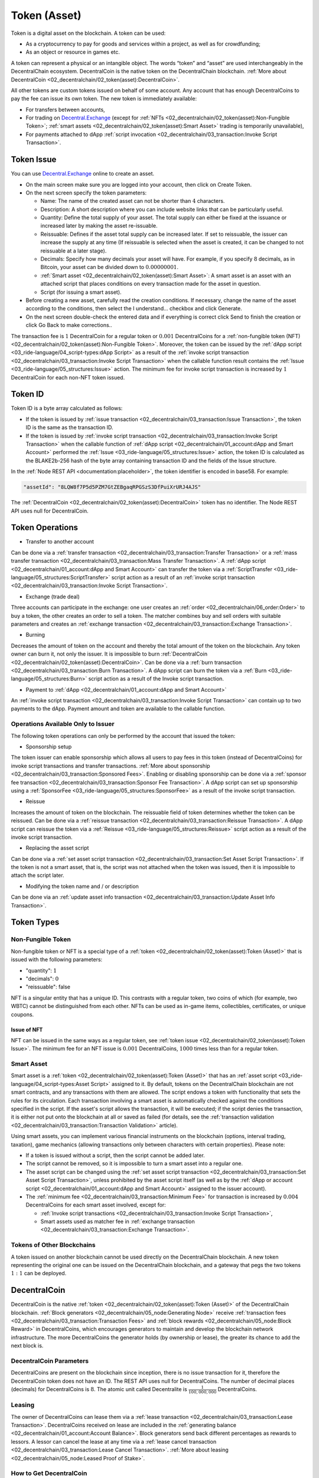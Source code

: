 *************
Token (Asset)
*************

Token is a digital asset on the blockchain. A token can be used:

* As a cryptocurrency to pay for goods and services within a project, as well as for crowdfunding;
* As an object or resource in games etc.

A token can represent a physical or an intangible object. The words “token” and “asset” are used interchangeably in the DecentralChain ecosystem.
DecentralCoin is the native token on the DecentralChain blockchain. :ref:`More about DecentralCoin <02_decentralchain/02_token(asset):DecentralCoin>`.

All other tokens are custom tokens issued on behalf of some account. Any account that has enough DecentralCoins to pay the fee can issue its own token. The new token is immediately available:

* For transfers between accounts,
* For trading on `Decentral.Exchange <https://decentral.exchange/>`_ (except for :ref:`NFTs <02_decentralchain/02_token(asset):Non-Fungible Token>`; :ref:`smart assets <02_decentralchain/02_token(asset):Smart Asset>` trading is temporarily unavailable),
* For payments attached to dApp :ref:`script invocation <02_decentralchain/03_transaction:Invoke Script Transaction>`.

Token Issue
===========

You can use `Decentral.Exchange <https://decentral.exchange/>`_ online to create an asset. 

* On the main screen make sure you are logged into your account, then click on Create Token.
* On the next screen specify the token parameters:

  * Name: The name of the created asset can not be shorter than :math:`4` characters.
  * Description: A short description where you can include website links that can be particularly useful.
  * Quantity: Define the total supply of your asset. The total supply can either be fixed at the issuance or increased later by making the asset re-issuable.
  * Reissuable: Defines if the asset total supply can be increased later. If set to reissuable, the issuer can increase the supply at any time (If reissuable is selected when the asset is created, it can be changed to not reissuable at a later stage).
  * Decimals: Specify how many decimals your asset will have. For example, if you specify :math:`8` decimals, as in Bitcoin, your asset can be divided down to :math:`0.00000001`.
  * :ref:`Smart asset <02_decentralchain/02_token(asset):Smart Asset>`: A smart asset is an asset with an attached script that places conditions on every transaction made for the asset in question.
  * Script (for issuing a smart asset).

* Before creating a new asset, carefully read the creation conditions. If necessary, change the name of the asset according to the conditions, then select the I understand... checkbox and click Generate.
* On the next screen double-check the entered data and if everything is correct click Send to finish the creation or click Go Back to make corrections..

The transaction fee is :math:`1` DecentralCoin for a regular token or :math:`0.001` DecentralCoins for a :ref:`non-fungible token (NFT) <02_decentralchain/02_token(asset):Non-Fungible Token>`.
Moreover, the token can be issued by the :ref:`dApp script <03_ride-language/04_script-types:dApp Script>` as a result of the :ref:`invoke script transaction <02_decentralchain/03_transaction:Invoke Script Transaction>` when the callable function result contains the :ref:`Issue <03_ride-language/05_structures:Issue>` action. The minimum fee for invoke script transaction is increased by :math:`1` DecentralCoin for each non-NFT token issued.

Token ID
========

Token ID is a byte array calculated as follows:

* If the token is issued by :ref:`issue transaction <02_decentralchain/03_transaction:Issue Transaction>`, the token ID is the same as the transaction ID.
* If the token is issued by :ref:`invoke script transaction <02_decentralchain/03_transaction:Invoke Script Transaction>` when the callable function of :ref:`dApp script <02_decentralchain/01_account:dApp and Smart Account>` performed the :ref:`Issue <03_ride-language/05_structures:Issue>` action, the token ID is calculated as the BLAKE2b-256 hash of the byte array containing transaction ID and the fields of the Issue structure.

In the :ref:`Node REST API <documentation:placeholder>`, the token identifier is encoded in base58. For example:

.. code-block:: none

 "assetId": "8LQW8f7P5d5PZM7GtZEBgaqRPGSzS3DfPuiXrURJ4AJS"

The :ref:`DecentralCoin <02_decentralchain/02_token(asset):DecentralCoin>` token has no identifier. The Node REST API uses null for DecentralCoin.

Token Operations
================

* Transfer to another account

Can be done via a :ref:`transfer transaction <02_decentralchain/03_transaction:Transfer Transaction>` or a :ref:`mass transfer transaction <02_decentralchain/03_transaction:Mass Transfer Transaction>`.
A :ref:`dApp script <02_decentralchain/01_account:dApp and Smart Account>` can transfer the token via a :ref:`ScriptTransfer <03_ride-language/05_structures:ScriptTransfer>` script action as a result of an :ref:`invoke script transaction <02_decentralchain/03_transaction:Invoke Script Transaction>`.

* Exchange (trade deal)

Three accounts can participate in the exchange: one user creates an :ref:`order <02_decentralchain/06_order:Order>` to buy a token, the other creates an order to sell a token. The matcher combines buy and sell orders with suitable parameters and creates an :ref:`exchange transaction <02_decentralchain/03_transaction:Exchange Transaction>`.

* Burning

Decreases the amount of token on the account and thereby the total amount of the token on the blockchain. Any token owner can burn it, not only the issuer. It is impossible to burn :ref:`DecentralCoin <02_decentralchain/02_token(asset):DecentralCoin>`. Can be done via a :ref:`burn transaction <02_decentralchain/03_transaction:Burn Transaction>`.
A dApp script can burn the token via a :ref:`Burn <03_ride-language/05_structures:Burn>` script action as a result of the Invoke script transaction.

* Payment to :ref:`dApp <02_decentralchain/01_account:dApp and Smart Account>`

An :ref:`invoke script transaction <02_decentralchain/03_transaction:Invoke Script Transaction>` can contain up to two payments to the dApp. Payment amount and token are available to the callable function.

Operations Available Only to Issuer
-----------------------------------

The following token operations can only be performed by the account that issued the token:

* Sponsorship setup

The token issuer can enable sponsorship which allows all users to pay fees in this token (instead of DecentralCoins) for invoke script transactions and transfer transactions. :ref:`More about sponsorship <02_decentralchain/03_transaction:Sponsored Fees>`. Enabling or disabling sponsorship can be done via a :ref:`sponsor fee transaction <02_decentralchain/03_transaction:Sponsor Fee Transaction>`. A dApp script can set up sponsorship using a :ref:`SponsorFee <03_ride-language/05_structures:SponsorFee>` as a result of the invoke script transaction.

* Reissue

Increases the amount of token on the blockchain. The reissuable field of token determines whether the token can be reissued. Can be done via a :ref:`reissue transaction <02_decentralchain/03_transaction:Reissue Transaction>`.
A dApp script can reissue the token via a :ref:`Reissue <03_ride-language/05_structures:Reissue>` script action as a result of the invoke script transaction.

* Replacing the asset script

Can be done via a :ref:`set asset script transaction <02_decentralchain/03_transaction:Set Asset Script Transaction>`. If the token is not a smart asset, that is, the script was not attached when the token was issued, then it is impossible to attach the script later.

* Modifying the token name and / or description

Can be done via an :ref:`update asset info transaction <02_decentralchain/03_transaction:Update Asset Info Transaction>`.

Token Types
===========

Non-Fungible Token
------------------

Non-fungible token or NFT is a special type of a :ref:`token <02_decentralchain/02_token(asset):Token (Asset)>` that is issued with the following parameters:

* "quantity": :math:`1`
* "decimals": :math:`0`
* "reissuable": false

NFT is a singular entity that has a unique ID. This contrasts with a regular token, two coins of which (for example, two WBTC) cannot be distinguished from each other. NFTs can be used as in-game items, collectibles, certificates, or unique coupons. 

Issue of NFT
^^^^^^^^^^^^

NFT can be issued in the same ways as a regular token, see :ref:`token issue <02_decentralchain/02_token(asset):Token Issue>`. The minimum fee for an NFT issue is :math:`0.001` DecentralCoins, :math:`1000` times less than for a regular token.

Smart Asset
-----------

Smart asset is a :ref:`token <02_decentralchain/02_token(asset):Token (Asset)>` that has an :ref:`asset script <03_ride-language/04_script-types:Asset Script>` assigned to it.
By default, tokens on the DecentralChain blockchain are not smart contracts, and any transactions with them are allowed. The script endows a token with functionality that sets the rules for its circulation. Each transaction involving a smart asset is automatically checked against the conditions specified in the script. If the asset's script allows the transaction, it will be executed; if the script denies the transaction, it is either not put onto the blockchain at all or saved as failed (for details, see the :ref:`transaction validation <02_decentralchain/03_transaction:Transaction Validation>` article).

Using smart assets, you can implement various financial instruments on the blockchain (options, interval trading, taxation), game mechanics (allowing transactions only between characters with certain properties). Please note:

* If a token is issued without a script, then the script cannot be added later.
* The script cannot be removed, so it is impossible to turn a smart asset into a regular one.
* The asset script can be changed using the :ref:`set asset script transaction <02_decentralchain/03_transaction:Set Asset Script Transaction>`, unless prohibited by the asset script itself (as well as by the :ref:`dApp or account script <02_decentralchain/01_account:dApp and Smart Account>` assigned to the issuer account).
* The :ref:`minimum fee <02_decentralchain/03_transaction:Minimum Fee>` for transaction is increased by :math:`0.004` DecentralCoins for each smart asset involved, except for:

  * :ref:`Invoke script transactions <02_decentralchain/03_transaction:Invoke Script Transaction>`,
  * Smart assets used as matcher fee in :ref:`exchange transaction <02_decentralchain/03_transaction:Exchange Transaction>`.

Tokens of Other Blockchains
---------------------------

A token issued on another blockchain cannot be used directly on the DecentralChain blockchain. A new token representing the original one can be issued on the DecentralChain blockchain, and a gateway that pegs the two tokens :math:`1:1` can be deployed. 

DecentralCoin
==============

DecentralCoin is the native :ref:`token <02_decentralchain/02_token(asset):Token (Asset)>` of the DecentralChain blockchain. :ref:`Block generators <02_decentralchain/05_node:Generating Node>` receive :ref:`transaction fees <02_decentralchain/03_transaction:Transaction Fees>` and :ref:`block rewards <02_decentralchain/05_node:Block Reward>` in DecentralCoins, which encourages generators to maintain and develop the blockchain network infrastructure. The more DecentralCoins the generator holds (by ownership or lease), the greater its chance to add the next block is.

DecentralCoin Parameters
-------------------------

DecentralCoins are present on the blockchain since inception, there is no issue transaction for it, therefore the DecentralCoin token does not have an ID. The REST API uses null for DecentralCoins.
The number of decimal places (decimals) for DecentralCoins is :math:`8`. The atomic unit called Decentralite is :math:`\frac{1}{100,000,000}` DecentralCoins.

Leasing
-------

The owner of DecentralCoins can lease them via a :ref:`lease transaction <02_decentralchain/03_transaction:Lease Transaction>`. DecentralCoins received on lease are included in the :ref:`generating balance <02_decentralchain/01_account:Account Balance>`. Block generators send back different percentages as rewards to lessors. A lessor can cancel the lease at any time via a :ref:`lease cancel transaction <02_decentralchain/03_transaction:Lease Cancel Transaction>`. :ref:`More about leasing <02_decentralchain/05_node:Leased Proof of Stake>`.

How to Get DecentralCoin
-------------------------

You can buy DecentralCoins tokens at `Decentral.Exchange <https://decentral.exchange/>`_, or at one of the centralized exchanges. In addition, cryptocurrency gateways can be used to transfer external cryptocurrencies such as Bitcoin, Ethereum etc. from the external blockchain to the DecentralChain blockchain and vice versa. The gateway provides the user with the address on the external blockchain. After receiving a confirmation of transfer to this external address, the gateway transfers the corresponding asset (minus the fee) to the user's DecentralChain address. 

Token Custom Parameters
=======================

Below is an example of JSON representation returned by the GET /assets/details/{assetId} method of :ref:`Node REST API <documentation:placeholder>`:

.. code-block:: none

  {
    "assetId": "DG2xFkPdDwKUoBkzGAhQtLpSGzfXLiCYPEzeKH2Ad24p",
    "issueHeight": 1806810,
    "issueTimestamp": 1574429393962,
    "issuer": "3PC9BfRwJWWiw9AREE2B3eWzCks3CYtg4yo",
    "issuerPublicKey": "BRnVwSVctnV8pge5vRpsJdWnkjWEJspFb6QvrmZvu3Ht",
    "name": "USD-N",
    "description": "Neutrino USD",
    "decimals": 6,
    "reissuable": false,
    "quantity": 999999999471258900,
    "scripted": false,
    "minSponsoredAssetFee": 7420,
    "originTransactionId": "DG2xFkPdDwKUoBkzGAhQtLpSGzfXLiCYPEzeKH2Ad24p"
  }

.. csv-table:: Token Custom Parameters
  :file: ../_static/02_decentralchain/tables/001_Token-Custom-Parameters.csv 
  :header-rows: 1 
  :class: longtable
  :widths: 1 3

Atomic Unit
-----------

The amount of token is displayed differently in UIs and in the :ref:`JSON representation <02_decentralchain/03_transaction:JSON Representation>` used by the :ref:`Node REST API <documentation:placeholder>`. In API requests and responses, amount values are integers indicated in atomic units to avoid precision issues in floating-point calculations. An atomic unit is the minimum fraction (“cent”) of a token, it is equal to :math:`10^{-decimals}`. The amount of token in JSON is the real quantity multiplied by :math:`10^{decimals}`.

For USD-N in the example above:

* decimals = :math:`6`,
* atomic unit is :math:`\frac{1}{1,000,000}` USD-N.
* "quantity": :math:`999999999471258900` corresponds to :math:`999,999,999,471.258900` USD-N in UIs, "minSponsoredAssetFee": :math:`7420` corresponds to :math:`0.007420` USD-N.